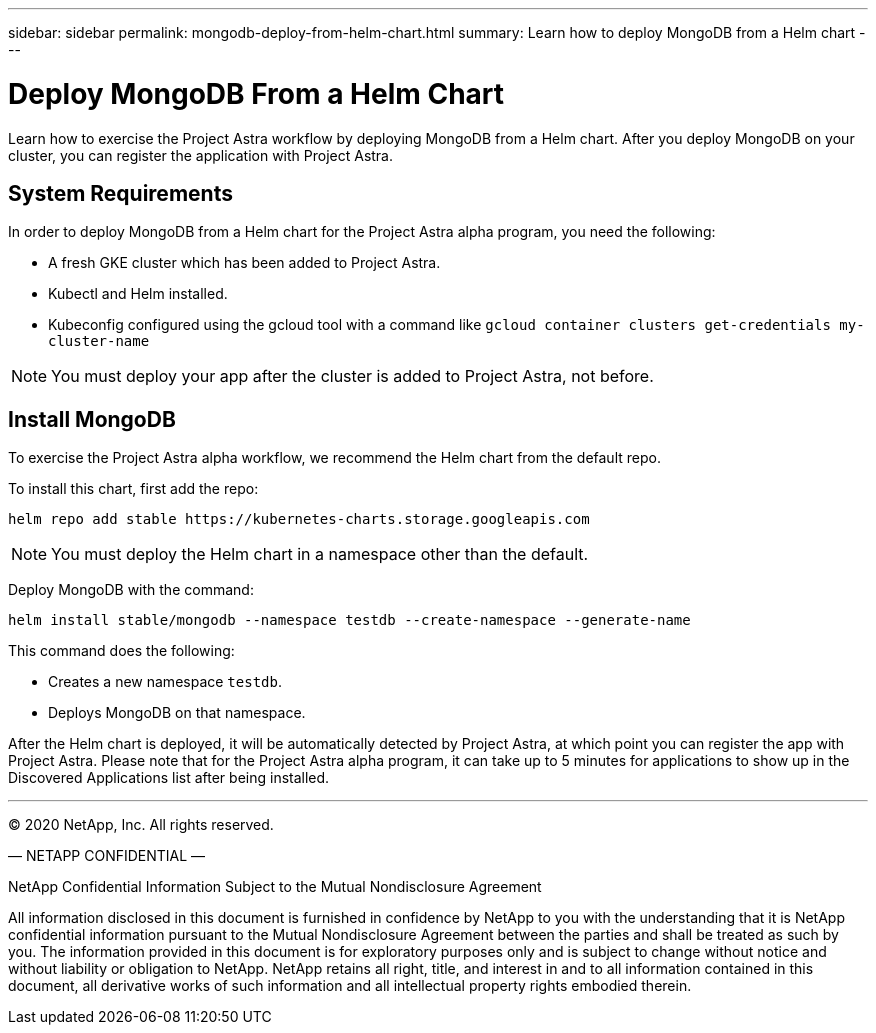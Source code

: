 ---
sidebar: sidebar
permalink: mongodb-deploy-from-helm-chart.html
summary: Learn how to deploy MongoDB from a Helm chart
---

= Deploy MongoDB From a Helm Chart

Learn how to exercise the Project Astra workflow by deploying MongoDB from a Helm chart. After you deploy MongoDB on your cluster, you can register the application with Project Astra.

== System Requirements

In order to deploy MongoDB from a Helm chart for the Project Astra alpha program, you need the following:

* A fresh GKE cluster which has been added to Project Astra.
* Kubectl and Helm installed.
* Kubeconfig configured using the gcloud tool with a command like `gcloud container clusters get-credentials my-cluster-name`

NOTE: You must deploy your app after the cluster is added to Project Astra, not before.

== Install MongoDB

To exercise the Project Astra alpha workflow, we recommend the Helm chart from the default repo.

To install this chart, first add the repo:

----
helm repo add stable https://kubernetes-charts.storage.googleapis.com
----

NOTE: You must deploy the Helm chart in a namespace other than the default.

Deploy MongoDB with the command:

----
helm install stable/mongodb --namespace testdb --create-namespace --generate-name
----

This command does the following:

* Creates a new namespace `testdb`.
* Deploys MongoDB on that namespace.


After the Helm chart is deployed, it will be automatically detected by Project Astra, at which point you can register the app with Project Astra. Please note that for the Project Astra alpha program, it can take up to 5 minutes for applications to show up in the Discovered Applications list after being installed.



'''


(C) 2020 NetApp, Inc. All rights reserved.

— NETAPP CONFIDENTIAL —

NetApp Confidential Information Subject to the Mutual Nondisclosure Agreement

All information disclosed in this document is furnished in confidence by NetApp to you with the understanding that it is NetApp confidential information pursuant to the Mutual Nondisclosure Agreement between the parties and shall be treated as such by you. The information provided in this document is for exploratory purposes only and is subject to change without notice and without liability or obligation to NetApp. NetApp retains all right, title, and interest in and to all information contained in this document, all derivative works of such information and all intellectual property rights embodied therein.
